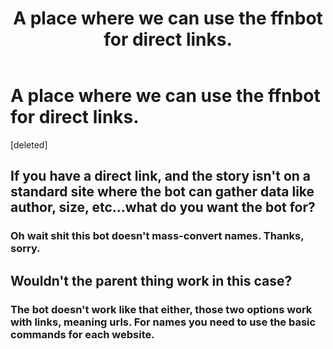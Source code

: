 #+TITLE: A place where we can use the ffnbot for direct links.

* A place where we can use the ffnbot for direct links.
:PROPERTIES:
:Score: 0
:DateUnix: 1557200330.0
:DateShort: 2019-May-07
:FlairText: Meta
:END:
[deleted]


** If you have a direct link, and the story isn't on a standard site where the bot can gather data like author, size, etc...what do you want the bot for?
:PROPERTIES:
:Author: thrawnca
:Score: 1
:DateUnix: 1557202572.0
:DateShort: 2019-May-07
:END:

*** Oh wait shit this bot doesn't mass-convert names. Thanks, sorry.
:PROPERTIES:
:Score: 1
:DateUnix: 1557202655.0
:DateShort: 2019-May-07
:END:


** Wouldn't the parent thing work in this case?
:PROPERTIES:
:Author: Pooquey
:Score: 1
:DateUnix: 1557211369.0
:DateShort: 2019-May-07
:END:

*** The bot doesn't work like that either, those two options work with links, meaning urls. For names you need to use the basic commands for each website.
:PROPERTIES:
:Author: Edocsiru
:Score: 1
:DateUnix: 1557225500.0
:DateShort: 2019-May-07
:END:
